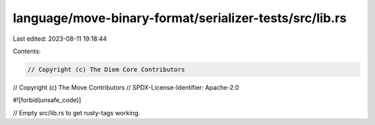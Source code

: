 language/move-binary-format/serializer-tests/src/lib.rs
=======================================================

Last edited: 2023-08-11 19:18:44

Contents:

.. code-block:: rs

    // Copyright (c) The Diem Core Contributors
// Copyright (c) The Move Contributors
// SPDX-License-Identifier: Apache-2.0

#![forbid(unsafe_code)]

// Empty src/lib.rs to get rusty-tags working.


